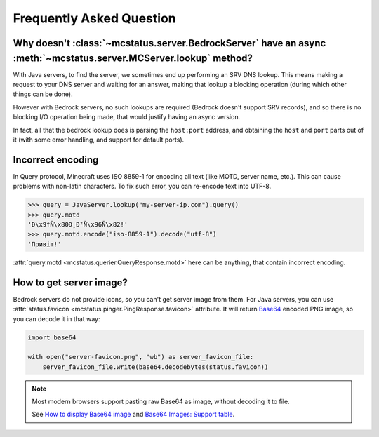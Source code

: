 Frequently Asked Question
=========================


Why doesn't :class:`~mcstatus.server.BedrockServer` have an async :meth:`~mcstatus.server.MCServer.lookup` method?
------------------------------------------------------------------------------------------------------------------

With Java servers, to find the server, we sometimes end up performing an SRV
DNS lookup. This means making a request to your DNS server and waiting for an
answer, making that lookup a blocking operation (during which other things can
be done).

However with Bedrock servers, no such lookups are required (Bedrock doesn't
support SRV records), and so there is no blocking I/O operation being made,
that would justify having an async version.

In fact, all that the bedrock lookup does is parsing the ``host:port`` address,
and obtaining the ``host`` and ``port`` parts out of it (with some error
handling, and support for default ports).


Incorrect encoding
------------------

In Query protocol, Minecraft uses ISO 8859-1 for encoding all text (like MOTD,
server name, etc.). This can cause problems with non-latin characters. To fix
such error, you can re-encode text into UTF-8.

.. code-block:: python

    >>> query = JavaServer.lookup("my-server-ip.com").query()
    >>> query.motd
    'Ð\x9fÑ\x80Ð¸Ð²Ñ\x96Ñ\x82!'
    >>> query.motd.encode("iso-8859-1").decode("utf-8")
    'Привіт!'

:attr:`query.motd <mcstatus.querier.QueryResponse.motd>` here can be anything,
that contain incorrect encoding.


How to get server image?
------------------------

Bedrock servers do not provide icons, so you can't get server image from them.
For Java servers, you can use :attr:`status.favicon <mcstatus.pinger.PingResponse.favicon>`
attribute. It will return `Base64 <https://en.wikipedia.org/wiki/Base64>`_
encoded PNG image, so you can decode it in that way:

.. code-block:: python

    import base64

    with open("server-favicon.png", "wb") as server_favicon_file:
        server_favicon_file.write(base64.decodebytes(status.favicon))

.. note::
    Most modern browsers support pasting raw Base64 as image, without decoding it to file.

    See `How to display Base64 image <https://stackoverflow.com/questions/8499633>`_ and
    `Base64 Images: Support table <https://caniuse.com/atob-btoa>`_.
